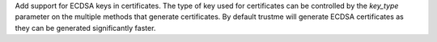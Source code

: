 Add support for ECDSA keys in certificates. The type of key used for certificates can be controlled by the `key_type` parameter on the multiple methods that generate certificates. By default trustme will generate ECDSA certificates as they can be generated significantly faster.
